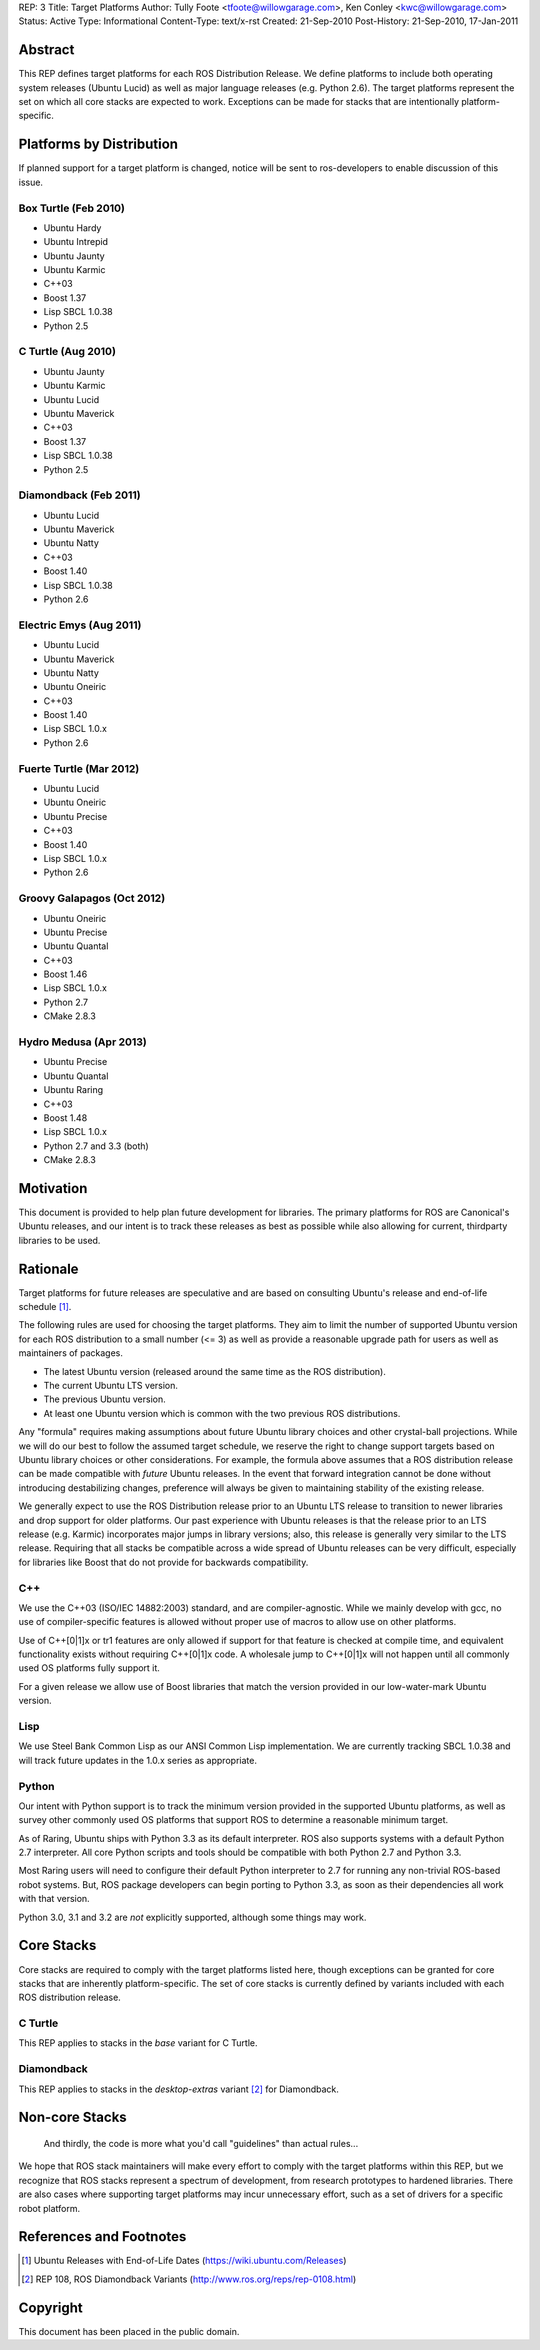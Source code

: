 REP: 3
Title: Target Platforms
Author: Tully Foote <tfoote@willowgarage.com>, Ken Conley <kwc@willowgarage.com>
Status: Active
Type: Informational
Content-Type: text/x-rst
Created: 21-Sep-2010
Post-History: 21-Sep-2010, 17-Jan-2011


Abstract
========

This REP defines target platforms for each ROS Distribution Release.
We define platforms to include both operating system releases (Ubuntu
Lucid) as well as major language releases (e.g. Python 2.6). The
target platforms represent the set on which all core stacks are
expected to work. Exceptions can be made for stacks that are
intentionally platform-specific.

Platforms by Distribution
=========================

If planned support for a target platform is changed, notice will be
sent to ros-developers to enable discussion of this issue.

Box Turtle (Feb 2010)
---------------------
- Ubuntu Hardy
- Ubuntu Intrepid
- Ubuntu Jaunty
- Ubuntu Karmic
- C++03
- Boost 1.37
- Lisp SBCL 1.0.38
- Python 2.5

C Turtle (Aug 2010)
-------------------
- Ubuntu Jaunty
- Ubuntu Karmic
- Ubuntu Lucid
- Ubuntu Maverick
- C++03
- Boost 1.37
- Lisp SBCL 1.0.38
- Python 2.5

Diamondback (Feb 2011)
----------------------
- Ubuntu Lucid
- Ubuntu Maverick
- Ubuntu Natty
- C++03
- Boost 1.40
- Lisp SBCL 1.0.38
- Python 2.6

Electric Emys (Aug 2011)
------------------------
- Ubuntu Lucid
- Ubuntu Maverick
- Ubuntu Natty
- Ubuntu Oneiric
- C++03
- Boost 1.40
- Lisp SBCL 1.0.x
- Python 2.6

Fuerte Turtle (Mar 2012)
------------------------
- Ubuntu Lucid
- Ubuntu Oneiric
- Ubuntu Precise
- C++03
- Boost 1.40
- Lisp SBCL 1.0.x
- Python 2.6

Groovy Galapagos (Oct 2012)
---------------------------
- Ubuntu Oneiric
- Ubuntu Precise
- Ubuntu Quantal
- C++03
- Boost 1.46
- Lisp SBCL 1.0.x
- Python 2.7
- CMake 2.8.3

Hydro Medusa (Apr 2013)
-----------------------
- Ubuntu Precise
- Ubuntu Quantal
- Ubuntu Raring
- C++03
- Boost 1.48
- Lisp SBCL 1.0.x
- Python 2.7 and 3.3 (both)
- CMake 2.8.3

Motivation
==========

This document is provided to help plan future development for
libraries. The primary platforms for ROS are Canonical's Ubuntu
releases, and our intent is to track these releases as best as
possible while also allowing for current, thirdparty libraries to be
used.

Rationale
=========

Target platforms for future releases are speculative and are based on
consulting Ubuntu's release and end-of-life schedule [1]_. 

The following rules are used for choosing the target platforms. They
aim to limit the number of supported Ubuntu version for each ROS
distribution to a small number (<= 3) as well as provide a reasonable
upgrade path for users as well as maintainers of packages.

* The latest Ubuntu version (released around the same time as the ROS
  distribution).

* The current Ubuntu LTS version.

* The previous Ubuntu version.

* At least one Ubuntu version which is common with the two previous
  ROS distributions.

Any "formula" requires making assumptions about future Ubuntu library
choices and other crystal-ball projections. While we will do our best
to follow the assumed target schedule, we reserve the right to change
support targets based on Ubuntu library choices or other
considerations. For example, the formula above assumes that a ROS
distribution release can be made compatible with *future* Ubuntu
releases. In the event that forward integration cannot be done without
introducing destabilizing changes, preference will always be given to
maintaining stability of the existing release.

We generally expect to use the ROS Distribution release prior to an
Ubuntu LTS release to transition to newer libraries and drop support
for older platforms. Our past experience with Ubuntu releases is that
the release prior to an LTS release (e.g. Karmic) incorporates major
jumps in library versions; also, this release is generally very
similar to the LTS release. Requiring that all stacks be compatible
across a wide spread of Ubuntu releases can be very difficult,
especially for libraries like Boost that do not provide for backwards
compatibility.

C++
---

We use the C++03 (ISO/IEC 14882:2003) standard, and are compiler-agnostic.  
While we mainly develop with gcc, no use of compiler-specific features is allowed
without proper use of macros to allow use on other platforms.

Use of C++[0|1]x or tr1 features are only allowed if support for that feature is checked
at compile time, and equivalent functionality exists without requiring C++[0|1]x
code.  A wholesale jump to C++[0|1]x will not happen until all commonly used 
OS platforms fully support it.

For a given release we allow use of Boost libraries that match the version provided in our 
low-water-mark Ubuntu version.

Lisp
----

We use Steel Bank Common Lisp as our ANSI Common Lisp
implementation. We are currently tracking SBCL 1.0.38 and will track
future updates in the 1.0.x series as appropriate.

Python
------

Our intent with Python support is to track the minimum version
provided in the supported Ubuntu platforms, as well as survey other
commonly used OS platforms that support ROS to determine a reasonable
minimum target.

As of Raring, Ubuntu ships with Python 3.3 as its default interpreter.
ROS also supports systems with a default Python 2.7 interpreter. All
core Python scripts and tools should be compatible with both Python
2.7 and Python 3.3.

Most Raring users will need to configure their default Python
interpreter to 2.7 for running any non-trivial ROS-based robot
systems.  But, ROS package developers can begin porting to Python 3.3,
as soon as their dependencies all work with that version.

Python 3.0, 3.1 and 3.2 are *not* explicitly supported, although some
things may work.

Core Stacks
===========

Core stacks are required to comply with the target platforms listed
here, though exceptions can be granted for core stacks that are
inherently platform-specific.  The set of core stacks is currently
defined by variants included with each ROS distribution release.

C Turtle
--------

This REP applies to stacks in the `base` variant for C Turtle.

Diamondback
-----------

This REP applies to stacks in the `desktop-extras` variant [2]_ for Diamondback.

Non-core Stacks
===============

    And thirdly, the code is more what you'd call "guidelines" than actual rules...

We hope that ROS stack maintainers will make every effort to comply
with the target platforms within this REP, but we recognize that ROS
stacks represent a spectrum of development, from research prototypes
to hardened libraries.  There are also cases where supporting target
platforms may incur unnecessary effort, such as a set of drivers for a
specific robot platform.

References and Footnotes
========================

.. [1] Ubuntu Releases with End-of-Life Dates
   (https://wiki.ubuntu.com/Releases)
   
.. [2] REP 108, ROS Diamondback Variants
   (http://www.ros.org/reps/rep-0108.html)

Copyright
=========

This document has been placed in the public domain.


..
   Local Variables:
   mode: indented-text
   indent-tabs-mode: nil
   sentence-end-double-space: t
   fill-column: 70
   coding: utf-8
   End:

